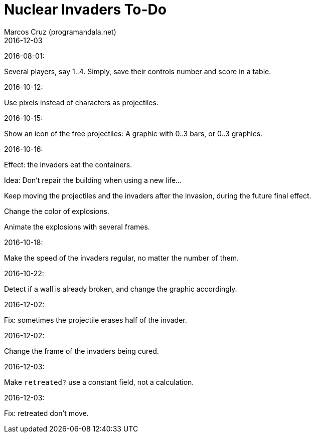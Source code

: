 = Nuclear Invaders To-Do
:author: Marcos Cruz (programandala.net)
:revdate: 2016-12-03

2016-08-01:

Several players, say 1..4. Simply, save their controls number and score in a
table.

2016-10-12:

Use pixels instead of characters as projectiles.

2016-10-15:

Show an icon of the free projectiles: A graphic with 0..3 bars, or
0..3 graphics.

2016-10-16:

Effect: the invaders eat the containers.

Idea: Don't repair the building when using a new life...

Keep moving the projectiles and the invaders after the invasion,
during the future final effect.

Change the color of explosions.

Animate the explosions with several frames.

2016-10-18:

Make the speed of the invaders regular, no matter the number of them.

2016-10-22:

Detect if a wall is already broken, and change the graphic
accordingly.

2016-12-02:

Fix: sometimes the projectile erases half of the invader.

2016-12-02:

Change the frame of the invaders being cured.

2016-12-03:

Make `retreated?` use a constant field, not a calculation.

2016-12-03:

Fix: retreated don't move.
